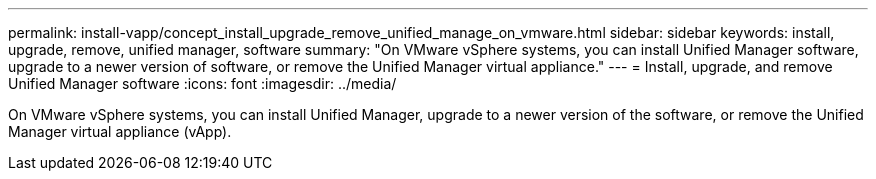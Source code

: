 ---
permalink: install-vapp/concept_install_upgrade_remove_unified_manage_on_vmware.html
sidebar: sidebar
keywords: install, upgrade, remove, unified manager, software
summary: "On VMware vSphere systems, you can install Unified Manager software, upgrade to a newer version of software, or remove the Unified Manager virtual appliance."
---
= Install, upgrade, and remove Unified Manager software
:icons: font
:imagesdir: ../media/

[.lead]
On VMware vSphere systems, you can install Unified Manager, upgrade to a newer version of the software, or remove the Unified Manager virtual appliance (vApp).
// 2025-6-10, ONTAPDOC-133